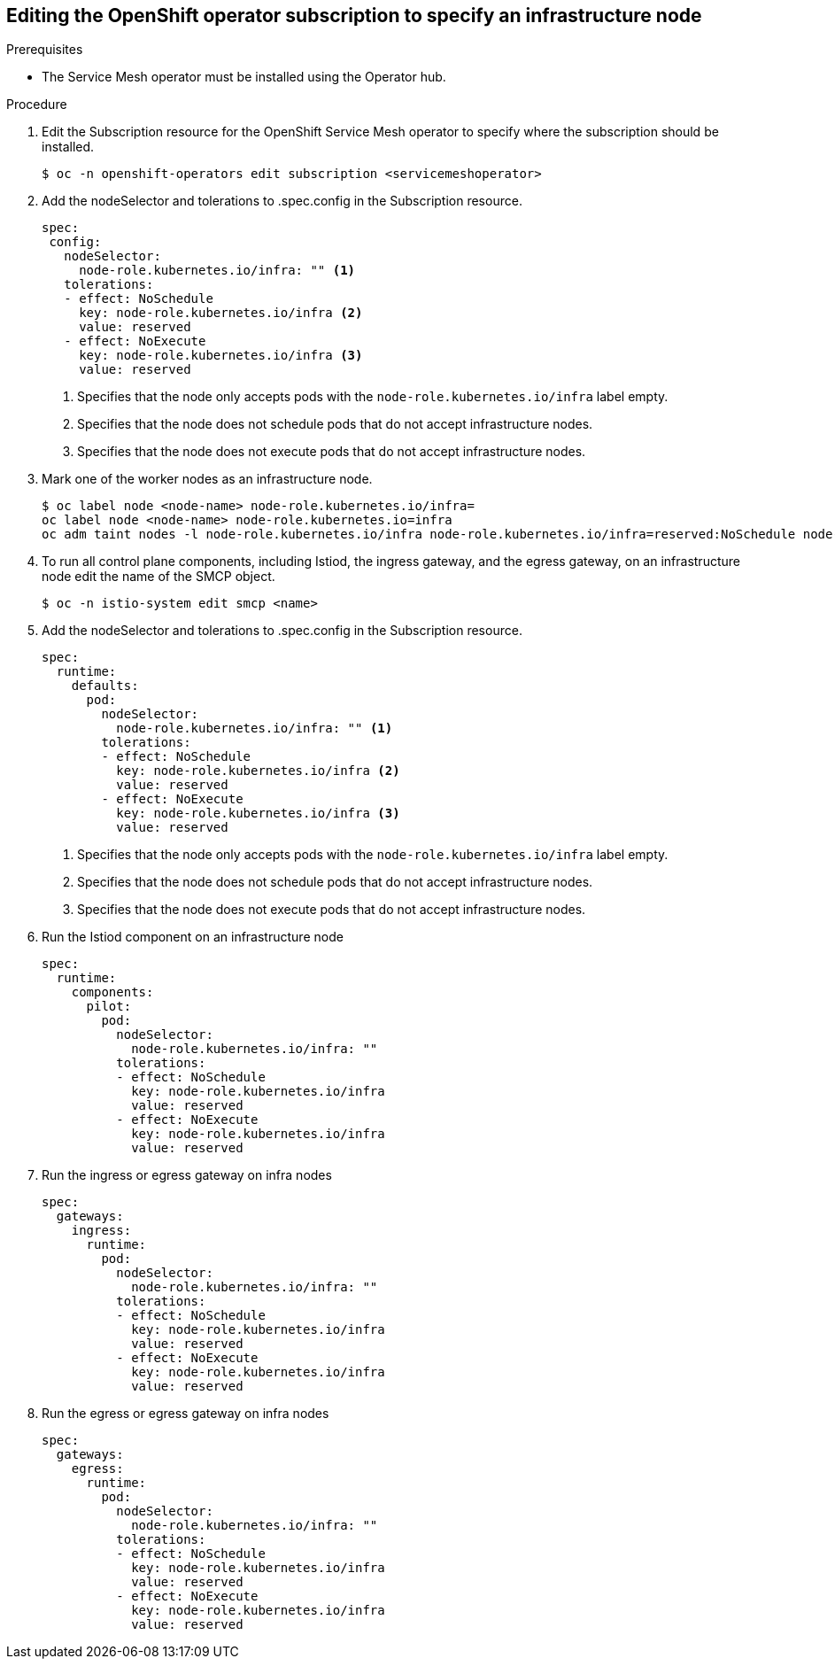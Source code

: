 // Module included in the following assemblies:
//
// * service_mesh/v2x/ossm-security.adoc

:_content-type: PROCEDURE
[id="ossm-installing-ossm-operator-to-infrastructure-node_{context}"]
== Editing the OpenShift operator subscription to specify an infrastructure node

.Prerequisites

* The Service Mesh operator must be installed using the Operator hub.

.Procedure

. Edit the Subscription resource for the OpenShift Service Mesh operator to specify where the subscription should be installed.
+
[source,terminal]
----
$ oc -n openshift-operators edit subscription <servicemeshoperator>
----

. Add the nodeSelector and tolerations to .spec.config in the Subscription resource.
+
[source,yaml]
----
spec:
 config:
   nodeSelector:
     node-role.kubernetes.io/infra: "" <1>
   tolerations:
   - effect: NoSchedule
     key: node-role.kubernetes.io/infra <2>
     value: reserved
   - effect: NoExecute
     key: node-role.kubernetes.io/infra <3>
     value: reserved
----
<1> Specifies that the node only accepts pods with the `node-role.kubernetes.io/infra` label empty.
<2> Specifies that the node does not schedule pods that do not accept infrastructure nodes.
<3> Specifies that the node does not execute pods that do not accept infrastructure nodes.

. Mark one of the worker nodes as an infrastructure node.
+
[source,terminal]
----
$ oc label node <node-name> node-role.kubernetes.io/infra=
oc label node <node-name> node-role.kubernetes.io=infra
oc adm taint nodes -l node-role.kubernetes.io/infra node-role.kubernetes.io/infra=reserved:NoSchedule node-role.kubernetes.io/infra=reserved:NoExecute
----

. To run all control plane components, including Istiod, the ingress gateway, and the egress gateway, on an infrastructure node edit the name of the SMCP object.
+
[source,terminal]
----
$ oc -n istio-system edit smcp <name>
----

. Add the nodeSelector and tolerations to .spec.config in the Subscription resource.
+
[source,yaml]
----
spec:
  runtime:
    defaults:
      pod:
        nodeSelector:
          node-role.kubernetes.io/infra: "" <1>
        tolerations:
        - effect: NoSchedule
          key: node-role.kubernetes.io/infra <2>
          value: reserved
        - effect: NoExecute
          key: node-role.kubernetes.io/infra <3>
          value: reserved
----
<1> Specifies that the node only accepts pods with the `node-role.kubernetes.io/infra` label empty.
<2> Specifies that the node does not schedule pods that do not accept infrastructure nodes.
<3> Specifies that the node does not execute pods that do not accept infrastructure nodes.

. Run the Istiod component on an infrastructure node
+
[source,yaml]
----
spec:
  runtime:
    components:
      pilot:
        pod:
          nodeSelector:
            node-role.kubernetes.io/infra: ""
          tolerations:
          - effect: NoSchedule
            key: node-role.kubernetes.io/infra
            value: reserved
          - effect: NoExecute
            key: node-role.kubernetes.io/infra
            value: reserved
----

. Run the ingress or egress gateway on infra nodes
+
[source,yaml]
----
spec:
  gateways:
    ingress:
      runtime:
        pod:
          nodeSelector:
            node-role.kubernetes.io/infra: ""
          tolerations:
          - effect: NoSchedule
            key: node-role.kubernetes.io/infra
            value: reserved
          - effect: NoExecute
            key: node-role.kubernetes.io/infra
            value: reserved
----

. Run the egress or egress gateway on infra nodes
+
[source,yaml]
----
spec:
  gateways:
    egress:
      runtime:
        pod:
          nodeSelector:
            node-role.kubernetes.io/infra: ""
          tolerations:
          - effect: NoSchedule
            key: node-role.kubernetes.io/infra
            value: reserved
          - effect: NoExecute
            key: node-role.kubernetes.io/infra
            value: reserved
----
